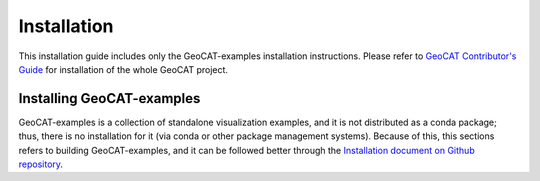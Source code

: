 Installation
============

This installation guide includes only the GeoCAT-examples installation instructions.
Please refer to `GeoCAT Contributor's Guide <https://geocat.ucar.edu/pages/contributing.html>`_
for installation of the whole GeoCAT project.

Installing GeoCAT-examples
--------------------------

GeoCAT-examples is a collection of standalone visualization examples, and it is not distributed
as a conda package; thus, there is no installation for it (via conda or other package management
systems). Because of this, this sections refers to building GeoCAT-examples, and it can be followed
better through the `Installation document on Github repository
<https://github.com/NCAR/GeoCAT-examples/blob/main/INSTALLATION.md>`_.
